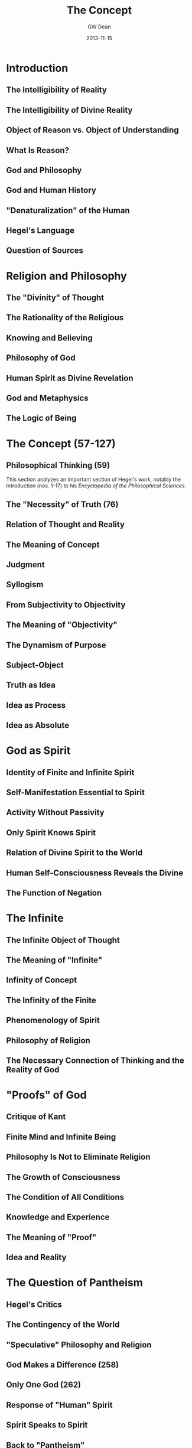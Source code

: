 #+TITLE:     The Concept
#+AUTHOR:    GW Dean
#+EMAIL:     gwdean@gmail.com
#+DATE:      2013-11-15
#+DESCRIPTION: 
#+KEYWORDS: 
#+LANGUAGE:  en
#+OPTIONS:   H:3 num:t toc:t \n:nil @:t ::t |:t ^:t -:t f:t *:t <:t
#+OPTIONS:   TeX:t LaTeX:nil skip:nil d:nil todo:t pri:nil tags:not-in-toc
#+INFOJS_OPT: view:nil toc:nil ltoc:t mouse:underline buttons:0 path:http://orgmode.org/org-info.js
#+EXPORT_SELECT_TAGS: export
#+EXPORT_EXCLUDE_TAGS: noexport
#+LINK_UP:   
#+LINK_HOME: 
* Introduction
** The Intelligibility of Reality
** The Intelligibility of Divine Reality
** Object of Reason vs. Object of Understanding
** What Is Reason?
** God and Philosophy
** God and Human History
** "Denaturalization" of the Human
** Hegel's Language
** Question of Sources
* Religion and Philosophy
** The "Divinity" of Thought
** The Rationality of the Religious
** Knowing and Believing
** Philosophy of God
** Human Spirit as Divine Revelation
** God and Metaphysics
** The Logic of Being
* The Concept (57-127)
** Philosophical Thinking (59)
This section analyzes an important section of Hegel's work,
notably the Introduction (nos. 1-17) to his
/Encyclopedia of the Philosophical Sciences/.

** The "Necessity" of Truth (76)
** Relation of Thought and Reality
** The Meaning of Concept
** Judgment
** Syllogism
** From Subjectivity to Objectivity
** The Meaning of "Objectivity"
** The Dynamism of Purpose
** Subject-Object
** Truth as Idea
** Idea as Process
** Idea as Absolute
* God as Spirit
** Identity of Finite and Infinite Spirit
** Self-Manifestation Essential to Spirit
** Activity Without Passivity
** Only Spirit Knows Spirit
** Relation of Divine Spirit to the World
** Human Self-Consciousness Reveals the Divine
** The Function of Negation
* The Infinite
** The Infinite Object of Thought
** The Meaning of "Infinite"
** Infinity of Concept
** The Infinity of the Finite
** Phenomenology of Spirit
** Philosophy of Religion
** The Necessary Connection of Thinking and the Reality of God
* "Proofs" of God
** Critique of Kant
** Finite Mind and Infinite Being
** Philosophy Is Not to Eliminate Religion
** The Growth of Consciousness
** The Condition of All Conditions
** Knowledge and Experience
** The Meaning of "Proof"
** Idea and Reality
* The Question of Pantheism
** Hegel's Critics
** The Contingency of the World
** "Speculative" Philosophy and Religion
** God Makes a Difference (258)
** Only One God (262)
** Response of "Human" Spirit
** Spirit Speaks to Spirit
** Back to "Pantheism"
* Philosophy and Theology
** Faith and Knowledge
** Christology
** The Function of Speculation
** The Meaning of "Revelation" (297)
** The Movement of Spiritualization (302)
** "Concrete" God as Triune (305)
** Creative Love (308)
** Rational Necessity and Absolute Idea (313)
** The Question of Reconciliation
** The Church
* Epilogue 
